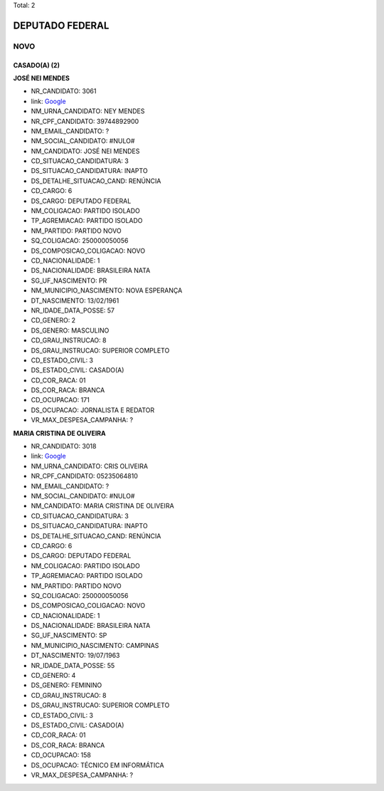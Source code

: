 Total: 2

DEPUTADO FEDERAL
================

NOVO
----

CASADO(A) (2)
.............

**JOSÉ NEI MENDES**

- NR_CANDIDATO: 3061
- link: `Google <https://www.google.com/search?q=JOSÉ+NEI+MENDES>`_
- NM_URNA_CANDIDATO: NEY MENDES
- NR_CPF_CANDIDATO: 39744892900
- NM_EMAIL_CANDIDATO: ?
- NM_SOCIAL_CANDIDATO: #NULO#
- NM_CANDIDATO: JOSÉ NEI MENDES
- CD_SITUACAO_CANDIDATURA: 3
- DS_SITUACAO_CANDIDATURA: INAPTO
- DS_DETALHE_SITUACAO_CAND: RENÚNCIA
- CD_CARGO: 6
- DS_CARGO: DEPUTADO FEDERAL
- NM_COLIGACAO: PARTIDO ISOLADO
- TP_AGREMIACAO: PARTIDO ISOLADO
- NM_PARTIDO: PARTIDO NOVO
- SQ_COLIGACAO: 250000050056
- DS_COMPOSICAO_COLIGACAO: NOVO
- CD_NACIONALIDADE: 1
- DS_NACIONALIDADE: BRASILEIRA NATA
- SG_UF_NASCIMENTO: PR
- NM_MUNICIPIO_NASCIMENTO: NOVA ESPERANÇA
- DT_NASCIMENTO: 13/02/1961
- NR_IDADE_DATA_POSSE: 57
- CD_GENERO: 2
- DS_GENERO: MASCULINO
- CD_GRAU_INSTRUCAO: 8
- DS_GRAU_INSTRUCAO: SUPERIOR COMPLETO
- CD_ESTADO_CIVIL: 3
- DS_ESTADO_CIVIL: CASADO(A)
- CD_COR_RACA: 01
- DS_COR_RACA: BRANCA
- CD_OCUPACAO: 171
- DS_OCUPACAO: JORNALISTA E REDATOR
- VR_MAX_DESPESA_CAMPANHA: ?


**MARIA CRISTINA DE OLIVEIRA**

- NR_CANDIDATO: 3018
- link: `Google <https://www.google.com/search?q=MARIA+CRISTINA+DE+OLIVEIRA>`_
- NM_URNA_CANDIDATO: CRIS OLIVEIRA
- NR_CPF_CANDIDATO: 05235064810
- NM_EMAIL_CANDIDATO: ?
- NM_SOCIAL_CANDIDATO: #NULO#
- NM_CANDIDATO: MARIA CRISTINA DE OLIVEIRA
- CD_SITUACAO_CANDIDATURA: 3
- DS_SITUACAO_CANDIDATURA: INAPTO
- DS_DETALHE_SITUACAO_CAND: RENÚNCIA
- CD_CARGO: 6
- DS_CARGO: DEPUTADO FEDERAL
- NM_COLIGACAO: PARTIDO ISOLADO
- TP_AGREMIACAO: PARTIDO ISOLADO
- NM_PARTIDO: PARTIDO NOVO
- SQ_COLIGACAO: 250000050056
- DS_COMPOSICAO_COLIGACAO: NOVO
- CD_NACIONALIDADE: 1
- DS_NACIONALIDADE: BRASILEIRA NATA
- SG_UF_NASCIMENTO: SP
- NM_MUNICIPIO_NASCIMENTO: CAMPINAS
- DT_NASCIMENTO: 19/07/1963
- NR_IDADE_DATA_POSSE: 55
- CD_GENERO: 4
- DS_GENERO: FEMININO
- CD_GRAU_INSTRUCAO: 8
- DS_GRAU_INSTRUCAO: SUPERIOR COMPLETO
- CD_ESTADO_CIVIL: 3
- DS_ESTADO_CIVIL: CASADO(A)
- CD_COR_RACA: 01
- DS_COR_RACA: BRANCA
- CD_OCUPACAO: 158
- DS_OCUPACAO: TÉCNICO EM INFORMÁTICA
- VR_MAX_DESPESA_CAMPANHA: ?

